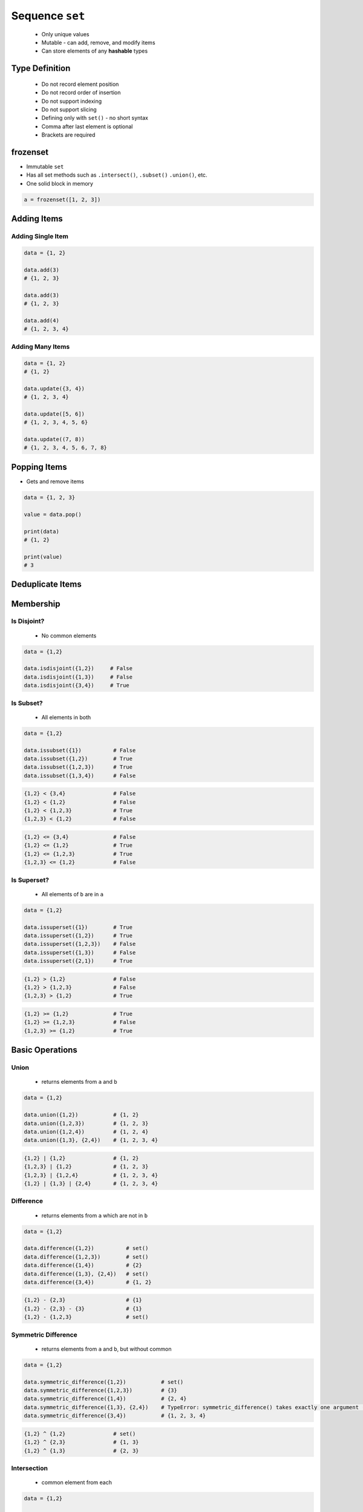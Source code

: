 ****************
Sequence ``set``
****************


.. highlights::
    * Only unique values
    * Mutable - can add, remove, and modify items
    * Can store elements of any **hashable** types


Type Definition
===============
.. highlights::
    * Do not record element position
    * Do not record order of insertion
    * Do not support indexing
    * Do not support slicing
    * Defining only with ``set()`` - no short syntax
    * Comma after last element is optional
    * Brackets are required

.. code-block:: python
    :caption: ``set`` type definition

    data = set()

    data = {1}
    data = {1,}
    data = {1,2}

.. code-block:: python
    :caption: ``set`` stores only unique values.

    data = {1, 3, 1}
    # {1, 3}

    data = {1, 2.0, 'Jan'}
    # {1, 2.0, 'Jan'}

    data = {1, 2.0, (3, 4)}
    # {1, 2.0, (3, 4)}

    data = {1, 2.0, [3, 4]}
    # TypeError: unhashable type: 'list'

    data = {1, 2.0, {3, 4}}
    # TypeError: unhashable type: 'set'

.. code-block:: python
    :caption: ``set`` compares by values, not types

    {1}
    # {1}

    {1.0}
    # {1.0}

    {1, 1.0}
    # {1}

    {1.0, 1}
    # {1.0}


frozenset
=========
* Immutable ``set``
* Has all set methods such as ``.intersect()``, ``.subset()`` ``.union()``, etc.
* One solid block in memory

.. code-block:: python

    a = frozenset([1, 2, 3])


Adding Items
============

Adding Single Item
------------------
.. code-block:: python

    data = {1, 2}

    data.add(3)
    # {1, 2, 3}

    data.add(3)
    # {1, 2, 3}

    data.add(4)
    # {1, 2, 3, 4}

Adding Many Items
-----------------
.. code-block:: python

    data = {1, 2}
    # {1, 2}

    data.update({3, 4})
    # {1, 2, 3, 4}

    data.update([5, 6])
    # {1, 2, 3, 4, 5, 6}

    data.update((7, 8))
    # {1, 2, 3, 4, 5, 6, 7, 8}


Popping Items
=============
* Gets and remove items

.. code-block:: python

    data = {1, 2, 3}

    value = data.pop()

    print(data)
    # {1, 2}

    print(value)
    # 3


Deduplicate Items
=================
.. code-block:: python
    :caption: Converting ``list`` to ``set`` deduplicate items

    names = [
        'Twardowski',
        'Twardowski',
        'Jiménez',
        'Twardowski'
    ]

    unique_names = set(names)
    # {'Twardowski', 'Jiménez'}

.. code-block:: python
    :caption: Converting ``tuple`` to ``set`` deduplicate items

    names = (
        'Twardowski',
        'Twardowski',
        'Jiménez',
        'Twardowski'
    )

    unique_names = set(names)
    # {'Twardowski', 'Jiménez'}


Membership
==========

Is Disjoint?
------------
.. highlights::
    * No common elements

.. code-block:: python

    data = {1,2}

    data.isdisjoint({1,2})     # False
    data.isdisjoint({1,3})     # False
    data.isdisjoint({3,4})     # True

Is Subset?
----------
.. highlights::
    * All elements in both

.. code-block:: python

    data = {1,2}

    data.issubset({1})          # False
    data.issubset({1,2})        # True
    data.issubset({1,2,3})      # True
    data.issubset({1,3,4})      # False

.. code-block:: python

    {1,2} < {3,4}               # False
    {1,2} < {1,2}               # False
    {1,2} < {1,2,3}             # True
    {1,2,3} < {1,2}             # False

.. code-block:: python

    {1,2} <= {3,4}              # False
    {1,2} <= {1,2}              # True
    {1,2} <= {1,2,3}            # True
    {1,2,3} <= {1,2}            # False

Is Superset?
------------
.. highlights::
    * All elements of ``b`` are in ``a``

.. code-block:: python

    data = {1,2}

    data.issuperset({1})        # True
    data.issuperset({1,2})      # True
    data.issuperset({1,2,3})    # False
    data.issuperset({1,3})      # False
    data.issuperset({2,1})      # True

.. code-block:: python

    {1,2} > {1,2}               # False
    {1,2} > {1,2,3}             # False
    {1,2,3} > {1,2}             # True

.. code-block:: python

    {1,2} >= {1,2}              # True
    {1,2} >= {1,2,3}            # False
    {1,2,3} >= {1,2}            # True


Basic Operations
================

Union
-----
.. highlights::
    * returns elements from ``a`` and ``b``

.. code-block:: python

    data = {1,2}

    data.union({1,2})           # {1, 2}
    data.union({1,2,3})         # {1, 2, 3}
    data.union({1,2,4})         # {1, 2, 4}
    data.union({1,3}, {2,4})    # {1, 2, 3, 4}

.. code-block:: python

    {1,2} | {1,2}               # {1, 2}
    {1,2,3} | {1,2}             # {1, 2, 3}
    {1,2,3} | {1,2,4}           # {1, 2, 3, 4}
    {1,2} | {1,3} | {2,4}       # {1, 2, 3, 4}

Difference
----------
.. highlights::
    * returns elements from ``a`` which are not in ``b``

.. code-block:: python

    data = {1,2}

    data.difference({1,2})          # set()
    data.difference({1,2,3})        # set()
    data.difference({1,4})          # {2}
    data.difference({1,3}, {2,4})   # set()
    data.difference({3,4})          # {1, 2}

.. code-block:: python

    {1,2} - {2,3}                   # {1}
    {1,2} - {2,3} - {3}             # {1}
    {1,2} - {1,2,3}                 # set()

Symmetric Difference
--------------------
.. highlights::
    * returns elements from ``a`` and ``b``, but without common

.. code-block:: python

    data = {1,2}

    data.symmetric_difference({1,2})           # set()
    data.symmetric_difference({1,2,3})         # {3}
    data.symmetric_difference({1,4})           # {2, 4}
    data.symmetric_difference({1,3}, {2,4})    # TypeError: symmetric_difference() takes exactly one argument (2 given)
    data.symmetric_difference({3,4})           # {1, 2, 3, 4}

.. code-block:: python

    {1,2} ^ {1,2}               # set()
    {1,2} ^ {2,3}               # {1, 3}
    {1,2} ^ {1,3}               # {2, 3}

Intersection
------------
.. highlights::
    * common element from each

.. code-block:: python

    data = {1,2}

    data.intersection({1,2})           # {1, 2}
    data.intersection({1,2,3})         # {1, 2}
    data.intersection({1,4})           # {1}
    data.intersection({1,3}, {2,4})    # set()
    data.intersection({1,3}, {1,4})    # {1}
    data.intersection({3,4})           # set()


.. code-block:: python

    {1,2} & {2,3}                       # {2}
    {1,2} & {2,3} & {2,4}               # {2}
    {1,2} & {2,3} & {3}                 # set()


Cardinality
===========
.. code-block:: python

    data = {1, 2, 3}

    len(data)
    # 3


Assignments
===========

Set Create
----------
* Complexity level: easy
* Lines of code to write: 3 lines
* Estimated time of completion: 3 min
* Solution: :download:`solution/sequence_set_create.py`

:English:
    #. Create set ``result`` with elements:

        * 1
        * 1.1
        * 'Mark Watney'

    #. Print ``result``
    #. Print number of elements in ``result``

:Polish:
    #. Stwórz zbiór ``result`` z elementami:

        * 1
        * 1.1
        * 'Mark Watney'

    #. Wypisz ``result``
    #. Wypisz liczbę elementów ``result``

Set Many
--------
* Complexity level: easy
* Lines of code to write: 13 lines
* Estimated time of completion: 5 min
* Solution: :download:`solution/sequence_set_many.py`

:English:
    #. Use data from "Input" section (see below)
    #. Create set ``result`` representing first row
    #. Values from second row add to ``set`` using ``.add()``
    #. From third row create ``set`` and add it to ``result`` using ``.update()``
    #. From fourth row create ``tuple`` and add it to ``result`` using ``.update()``
    #. From fifth row create ``list`` and add it to ``result`` using ``.update()``
    #. Compare result with "Output" section (see below)

:Polish:
    #. Użyj danych z sekcji "Input" (patrz poniżej)
    #. Stwórz zbiór ``result`` reprezentujący pierwszy wiersz
    #. Wartości z drugiego wiersza dodawaj do ``result`` używając ``.add()``
    #. Na podstawie trzeciego wiersza stwórz ``set`` i dodaj go do ``result`` używając ``.update()``
    #. Na podstawie czwartego wiersza stwórz ``tuple`` i dodaj go do ``result`` używając ``.update()``
    #. Na podstawie piątego wiersza stwórz ``list`` i dodaj go do ``result`` używając ``.update()``
    #. Porównaj wyniki z sekcją "Output" (patrz poniżej)

:Input:
    .. csv-table:: Input data
        :header: "Row", "Sepal length", "Sepal width", "Petal length", "Petal width", "Species"
        :stub-columns: 1

        "1", "5.8", "2.7", "5.1", "1.9", "virginica"
        "2", "5.1", "3.5", "1.4", "0.2", "setosa"
        "3", "5.7", "2.8", "4.1", "1.3", "versicolor"
        "4", "6.3", "2.9", "5.6", "1.8", "virginica"
        "5", "6.4", "3.2", "4.5", "1.5", "versicolor"

:Output:
    .. code-block:: python

        result: set
        # {0.2, 1.9, 2.7, 3.5, 1.4, 5.8, 5.1, 1.3, 2.8, 4.1, 5.7, 6.3, 6.4, 5.6, 1.5, 4.5, 'versicolor', 'setosa', 3.2, 1.8, 'virginica', 2.9}

:The whys and wherefores:
    * Defining ``set``
    * Basic ``set`` methods
